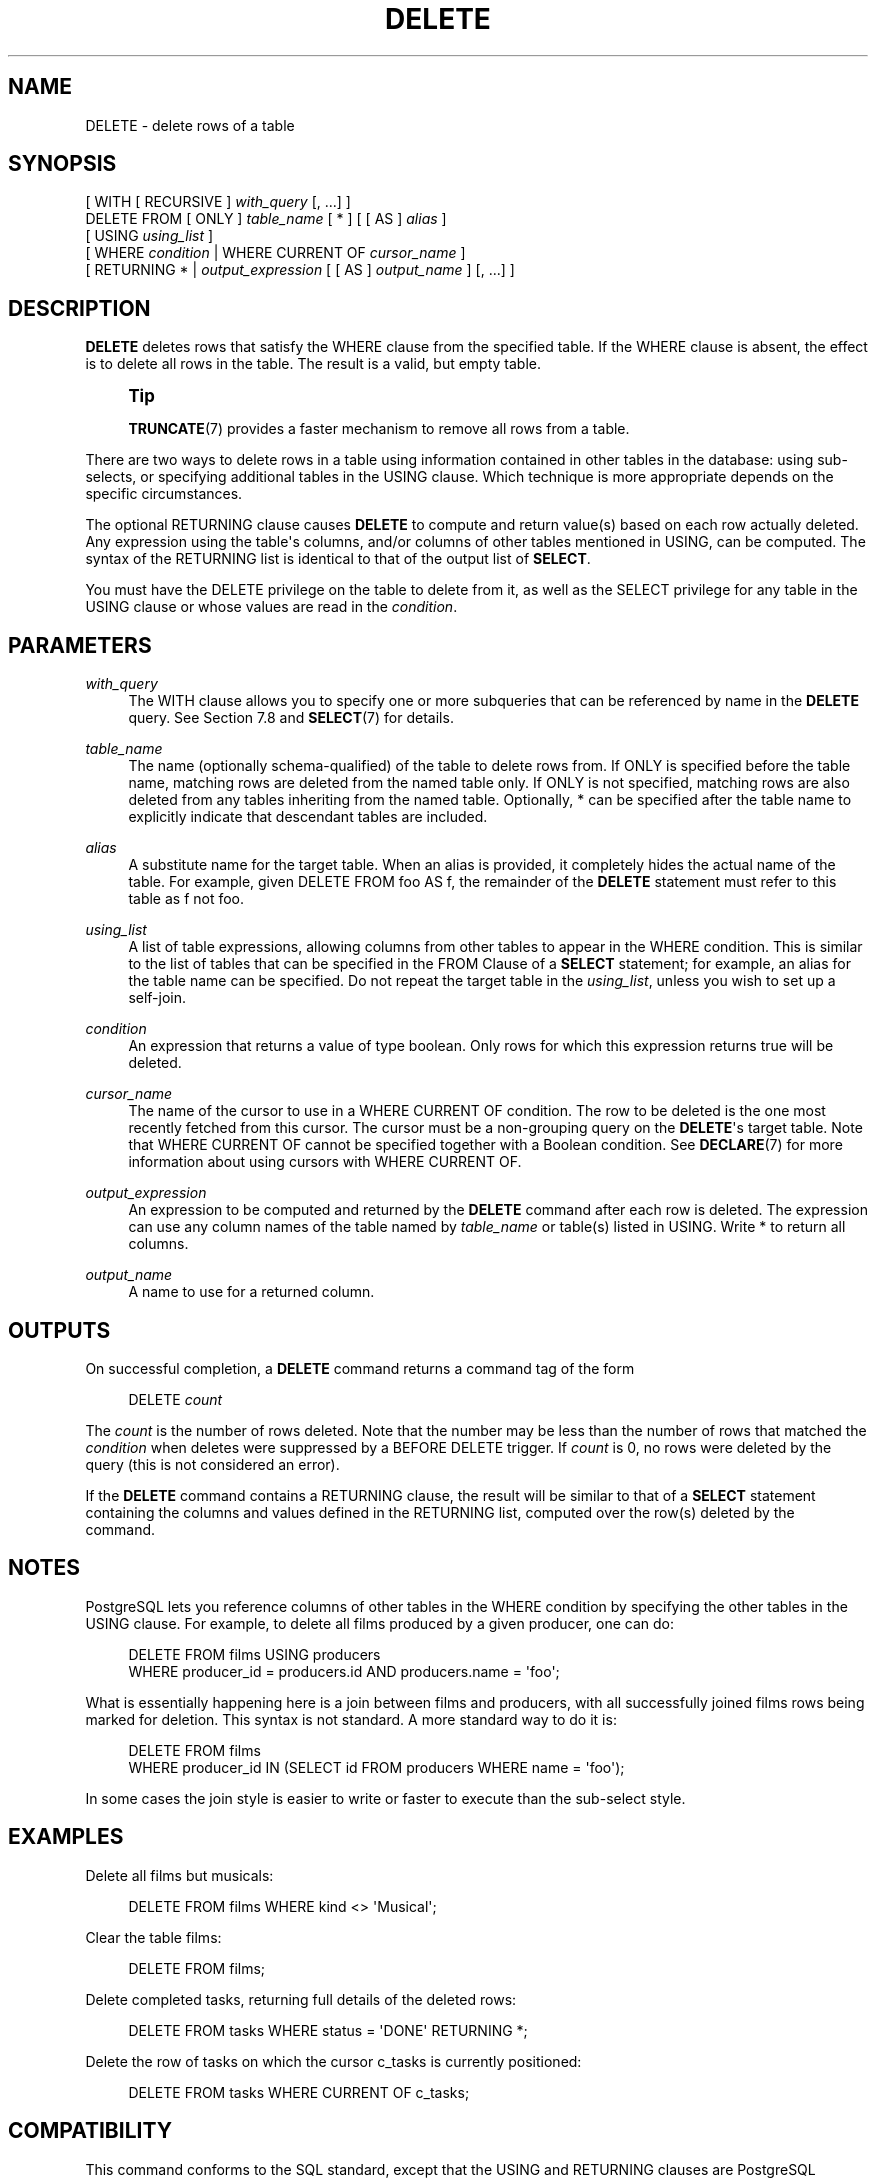 '\" t
.\"     Title: DELETE
.\"    Author: The PostgreSQL Global Development Group
.\" Generator: DocBook XSL Stylesheets v1.78.1 <http://docbook.sf.net/>
.\"      Date: 2017
.\"    Manual: PostgreSQL 10.1 Documentation
.\"    Source: PostgreSQL 10.1
.\"  Language: English
.\"
.TH "DELETE" "7" "2017" "PostgreSQL 10.1" "PostgreSQL 10.1 Documentation"
.\" -----------------------------------------------------------------
.\" * Define some portability stuff
.\" -----------------------------------------------------------------
.\" ~~~~~~~~~~~~~~~~~~~~~~~~~~~~~~~~~~~~~~~~~~~~~~~~~~~~~~~~~~~~~~~~~
.\" http://bugs.debian.org/507673
.\" http://lists.gnu.org/archive/html/groff/2009-02/msg00013.html
.\" ~~~~~~~~~~~~~~~~~~~~~~~~~~~~~~~~~~~~~~~~~~~~~~~~~~~~~~~~~~~~~~~~~
.ie \n(.g .ds Aq \(aq
.el       .ds Aq '
.\" -----------------------------------------------------------------
.\" * set default formatting
.\" -----------------------------------------------------------------
.\" disable hyphenation
.nh
.\" disable justification (adjust text to left margin only)
.ad l
.\" -----------------------------------------------------------------
.\" * MAIN CONTENT STARTS HERE *
.\" -----------------------------------------------------------------
.SH "NAME"
DELETE \- delete rows of a table
.SH "SYNOPSIS"
.sp
.nf
[ WITH [ RECURSIVE ] \fIwith_query\fR [, \&.\&.\&.] ]
DELETE FROM [ ONLY ] \fItable_name\fR [ * ] [ [ AS ] \fIalias\fR ]
    [ USING \fIusing_list\fR ]
    [ WHERE \fIcondition\fR | WHERE CURRENT OF \fIcursor_name\fR ]
    [ RETURNING * | \fIoutput_expression\fR [ [ AS ] \fIoutput_name\fR ] [, \&.\&.\&.] ]
.fi
.SH "DESCRIPTION"
.PP
\fBDELETE\fR
deletes rows that satisfy the
WHERE
clause from the specified table\&. If the
WHERE
clause is absent, the effect is to delete all rows in the table\&. The result is a valid, but empty table\&.
.if n \{\
.sp
.\}
.RS 4
.it 1 an-trap
.nr an-no-space-flag 1
.nr an-break-flag 1
.br
.ps +1
\fBTip\fR
.ps -1
.br
.PP
\fBTRUNCATE\fR(7)
provides a faster mechanism to remove all rows from a table\&.
.sp .5v
.RE
.PP
There are two ways to delete rows in a table using information contained in other tables in the database: using sub\-selects, or specifying additional tables in the
USING
clause\&. Which technique is more appropriate depends on the specific circumstances\&.
.PP
The optional
RETURNING
clause causes
\fBDELETE\fR
to compute and return value(s) based on each row actually deleted\&. Any expression using the table\*(Aqs columns, and/or columns of other tables mentioned in
USING, can be computed\&. The syntax of the
RETURNING
list is identical to that of the output list of
\fBSELECT\fR\&.
.PP
You must have the
DELETE
privilege on the table to delete from it, as well as the
SELECT
privilege for any table in the
USING
clause or whose values are read in the
\fIcondition\fR\&.
.SH "PARAMETERS"
.PP
\fIwith_query\fR
.RS 4
The
WITH
clause allows you to specify one or more subqueries that can be referenced by name in the
\fBDELETE\fR
query\&. See
Section\ \&7.8
and
\fBSELECT\fR(7)
for details\&.
.RE
.PP
\fItable_name\fR
.RS 4
The name (optionally schema\-qualified) of the table to delete rows from\&. If
ONLY
is specified before the table name, matching rows are deleted from the named table only\&. If
ONLY
is not specified, matching rows are also deleted from any tables inheriting from the named table\&. Optionally,
*
can be specified after the table name to explicitly indicate that descendant tables are included\&.
.RE
.PP
\fIalias\fR
.RS 4
A substitute name for the target table\&. When an alias is provided, it completely hides the actual name of the table\&. For example, given
DELETE FROM foo AS f, the remainder of the
\fBDELETE\fR
statement must refer to this table as
f
not
foo\&.
.RE
.PP
\fIusing_list\fR
.RS 4
A list of table expressions, allowing columns from other tables to appear in the
WHERE
condition\&. This is similar to the list of tables that can be specified in the
FROM Clause
of a
\fBSELECT\fR
statement; for example, an alias for the table name can be specified\&. Do not repeat the target table in the
\fIusing_list\fR, unless you wish to set up a self\-join\&.
.RE
.PP
\fIcondition\fR
.RS 4
An expression that returns a value of type
boolean\&. Only rows for which this expression returns
true
will be deleted\&.
.RE
.PP
\fIcursor_name\fR
.RS 4
The name of the cursor to use in a
WHERE CURRENT OF
condition\&. The row to be deleted is the one most recently fetched from this cursor\&. The cursor must be a non\-grouping query on the
\fBDELETE\fR\*(Aqs target table\&. Note that
WHERE CURRENT OF
cannot be specified together with a Boolean condition\&. See
\fBDECLARE\fR(7)
for more information about using cursors with
WHERE CURRENT OF\&.
.RE
.PP
\fIoutput_expression\fR
.RS 4
An expression to be computed and returned by the
\fBDELETE\fR
command after each row is deleted\&. The expression can use any column names of the table named by
\fItable_name\fR
or table(s) listed in
USING\&. Write
*
to return all columns\&.
.RE
.PP
\fIoutput_name\fR
.RS 4
A name to use for a returned column\&.
.RE
.SH "OUTPUTS"
.PP
On successful completion, a
\fBDELETE\fR
command returns a command tag of the form
.sp
.if n \{\
.RS 4
.\}
.nf
DELETE \fIcount\fR
.fi
.if n \{\
.RE
.\}
.sp
The
\fIcount\fR
is the number of rows deleted\&. Note that the number may be less than the number of rows that matched the
\fIcondition\fR
when deletes were suppressed by a
BEFORE DELETE
trigger\&. If
\fIcount\fR
is 0, no rows were deleted by the query (this is not considered an error)\&.
.PP
If the
\fBDELETE\fR
command contains a
RETURNING
clause, the result will be similar to that of a
\fBSELECT\fR
statement containing the columns and values defined in the
RETURNING
list, computed over the row(s) deleted by the command\&.
.SH "NOTES"
.PP
PostgreSQL
lets you reference columns of other tables in the
WHERE
condition by specifying the other tables in the
USING
clause\&. For example, to delete all films produced by a given producer, one can do:
.sp
.if n \{\
.RS 4
.\}
.nf
DELETE FROM films USING producers
  WHERE producer_id = producers\&.id AND producers\&.name = \*(Aqfoo\*(Aq;
.fi
.if n \{\
.RE
.\}
.sp
What is essentially happening here is a join between
films
and
producers, with all successfully joined
films
rows being marked for deletion\&. This syntax is not standard\&. A more standard way to do it is:
.sp
.if n \{\
.RS 4
.\}
.nf
DELETE FROM films
  WHERE producer_id IN (SELECT id FROM producers WHERE name = \*(Aqfoo\*(Aq);
.fi
.if n \{\
.RE
.\}
.sp
In some cases the join style is easier to write or faster to execute than the sub\-select style\&.
.SH "EXAMPLES"
.PP
Delete all films but musicals:
.sp
.if n \{\
.RS 4
.\}
.nf
DELETE FROM films WHERE kind <> \*(AqMusical\*(Aq;
.fi
.if n \{\
.RE
.\}
.PP
Clear the table
films:
.sp
.if n \{\
.RS 4
.\}
.nf
DELETE FROM films;
.fi
.if n \{\
.RE
.\}
.PP
Delete completed tasks, returning full details of the deleted rows:
.sp
.if n \{\
.RS 4
.\}
.nf
DELETE FROM tasks WHERE status = \*(AqDONE\*(Aq RETURNING *;
.fi
.if n \{\
.RE
.\}
.PP
Delete the row of
tasks
on which the cursor
c_tasks
is currently positioned:
.sp
.if n \{\
.RS 4
.\}
.nf
DELETE FROM tasks WHERE CURRENT OF c_tasks;
.fi
.if n \{\
.RE
.\}
.SH "COMPATIBILITY"
.PP
This command conforms to the
SQL
standard, except that the
USING
and
RETURNING
clauses are
PostgreSQL
extensions, as is the ability to use
WITH
with
\fBDELETE\fR\&.
.SH "SEE ALSO"
\fBTRUNCATE\fR(7)
